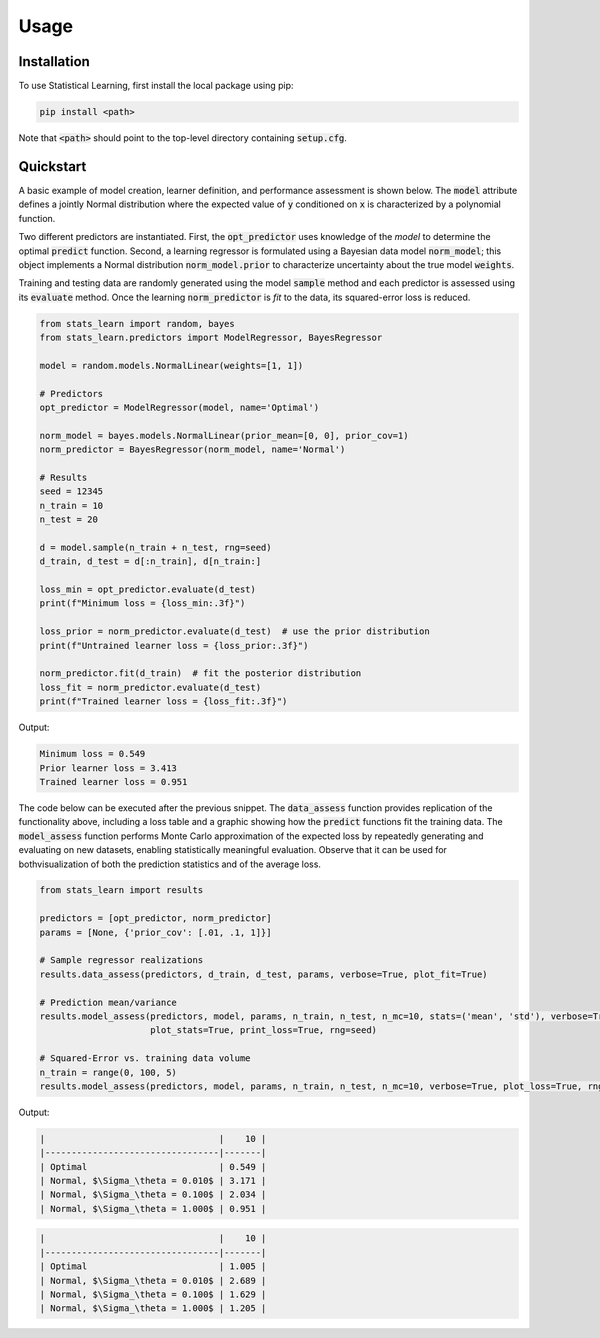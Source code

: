 Usage
=====

Installation
------------

To use Statistical Learning, first install the local package using pip:

.. code-block:: console

   pip install <path>

Note that :code:`<path>` should point to the top-level directory containing :code:`setup.cfg`.

Quickstart
----------

A basic example of model creation, learner definition, and performance assessment is shown below. The :code:`model`
attribute defines a jointly Normal distribution where the expected value of :code:`y` conditioned on :code:`x` is
characterized by a polynomial function.

Two different predictors are instantiated. First, the :code:`opt_predictor` uses knowledge of the `model` to
determine the optimal :code:`predict` function. Second, a learning regressor is formulated using a Bayesian data
model :code:`norm_model`; this object implements a Normal distribution :code:`norm_model.prior` to characterize
uncertainty about the true model :code:`weights`.

Training and testing data are randomly generated using the model :code:`sample` method and each predictor is assessed
using its :code:`evaluate` method. Once the learning :code:`norm_predictor` is `fit` to the data, its squared-error
loss is reduced.

.. code-block::

    from stats_learn import random, bayes
    from stats_learn.predictors import ModelRegressor, BayesRegressor

    model = random.models.NormalLinear(weights=[1, 1])

    # Predictors
    opt_predictor = ModelRegressor(model, name='Optimal')

    norm_model = bayes.models.NormalLinear(prior_mean=[0, 0], prior_cov=1)
    norm_predictor = BayesRegressor(norm_model, name='Normal')

    # Results
    seed = 12345
    n_train = 10
    n_test = 20

    d = model.sample(n_train + n_test, rng=seed)
    d_train, d_test = d[:n_train], d[n_train:]

    loss_min = opt_predictor.evaluate(d_test)
    print(f"Minimum loss = {loss_min:.3f}")

    loss_prior = norm_predictor.evaluate(d_test)  # use the prior distribution
    print(f"Untrained learner loss = {loss_prior:.3f}")

    norm_predictor.fit(d_train)  # fit the posterior distribution
    loss_fit = norm_predictor.evaluate(d_test)
    print(f"Trained learner loss = {loss_fit:.3f}")


Output:

.. code-block:: console

    Minimum loss = 0.549
    Prior learner loss = 3.413
    Trained learner loss = 0.951

The code below can be executed after the previous snippet. The :code:`data_assess` function provides replication of the
functionality above, including a loss table and a graphic showing how the :code:`predict` functions fit the training
data. The :code:`model_assess` function performs Monte Carlo approximation of the expected loss by repeatedly
generating and evaluating on new datasets, enabling statistically meaningful evaluation. Observe that it can be used
for bothvisualization of both the prediction statistics and of the average loss.

.. code-block::

    from stats_learn import results

    predictors = [opt_predictor, norm_predictor]
    params = [None, {'prior_cov': [.01, .1, 1]}]

    # Sample regressor realizations
    results.data_assess(predictors, d_train, d_test, params, verbose=True, plot_fit=True)

    # Prediction mean/variance
    results.model_assess(predictors, model, params, n_train, n_test, n_mc=10, stats=('mean', 'std'), verbose=True,
                         plot_stats=True, print_loss=True, rng=seed)

    # Squared-Error vs. training data volume
    n_train = range(0, 100, 5)
    results.model_assess(predictors, model, params, n_train, n_test, n_mc=10, verbose=True, plot_loss=True, rng=seed)

Output:

.. image:: ../../images/ex_basic_fit.png

.. code-block:: console

    |                                 |    10 |
    |---------------------------------|-------|
    | Optimal                         | 0.549 |
    | Normal, $\Sigma_\theta = 0.010$ | 3.171 |
    | Normal, $\Sigma_\theta = 0.100$ | 2.034 |
    | Normal, $\Sigma_\theta = 1.000$ | 0.951 |

.. image:: ../../images/ex_basic_stats.png

.. code-block::

    |                                 |    10 |
    |---------------------------------|-------|
    | Optimal                         | 1.005 |
    | Normal, $\Sigma_\theta = 0.010$ | 2.689 |
    | Normal, $\Sigma_\theta = 0.100$ | 1.629 |
    | Normal, $\Sigma_\theta = 1.000$ | 1.205 |

.. image:: ../../images/ex_basic_loss.png
